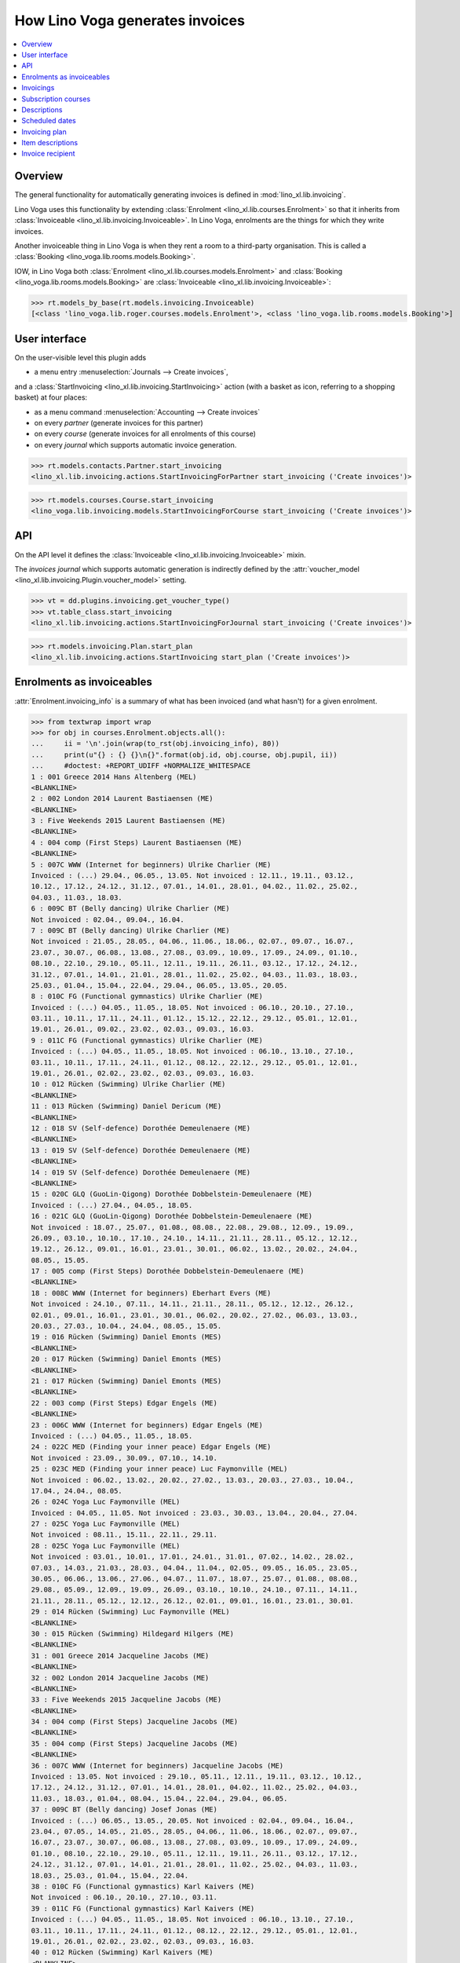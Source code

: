 .. doctest docs/specs/voga/invoicing.rst
.. _voga.specs.invoicing:

================================
How Lino Voga generates invoices
================================

..  doctest init:

    >>> from lino import startup
    >>> startup('lino_book.projects.roger.settings.doctests')
    >>> from lino.api.doctest import *


.. contents:: 
   :local:
   :depth: 2

Overview
========

The general functionality for automatically generating invoices is
defined in :mod:`lino_xl.lib.invoicing`.

Lino Voga uses this functionality by extending :class:`Enrolment
<lino_xl.lib.courses.Enrolment>` so that it inherits from
:class:`Invoiceable <lino_xl.lib.invoicing.Invoiceable>`. In Lino
Voga, enrolments are the things for which they write invoices.

Another invoiceable thing in Lino Voga is when they rent a room to a
third-party organisation.  This is called a :class:`Booking
<lino_voga.lib.rooms.models.Booking>`.

IOW, in Lino Voga both :class:`Enrolment
<lino_xl.lib.courses.models.Enrolment>` and :class:`Booking
<lino_voga.lib.rooms.models.Booking>` are :class:`Invoiceable
<lino_xl.lib.invoicing.Invoiceable>`:

>>> rt.models_by_base(rt.models.invoicing.Invoiceable)
[<class 'lino_voga.lib.roger.courses.models.Enrolment'>, <class 'lino_voga.lib.rooms.models.Booking'>]


User interface
==============

On the user-visible level this plugin adds

- a menu entry :menuselection:`Journals --> Create invoices`,

and a :class:`StartInvoicing <lino_xl.lib.invoicing.StartInvoicing>`
action (with a basket as icon, referring to a shopping basket) at four
places:

- as a menu command :menuselection:`Accounting --> Create invoices`
- on every *partner* (generate invoices for this partner)
- on every *course* (generate invoices for all enrolments of this
  course)
- on every *journal* which supports automatic invoice generation. 

>>> rt.models.contacts.Partner.start_invoicing
<lino_xl.lib.invoicing.actions.StartInvoicingForPartner start_invoicing ('Create invoices')>

>>> rt.models.courses.Course.start_invoicing
<lino_voga.lib.invoicing.models.StartInvoicingForCourse start_invoicing ('Create invoices')>

API
===

On the API level it defines the :class:`Invoiceable
<lino_xl.lib.invoicing.Invoiceable>` mixin.

The *invoices journal* which supports automatic generation is
indirectly defined by the :attr:`voucher_model
<lino_xl.lib.invoicing.Plugin.voucher_model>` setting.

>>> vt = dd.plugins.invoicing.get_voucher_type()
>>> vt.table_class.start_invoicing
<lino_xl.lib.invoicing.actions.StartInvoicingForJournal start_invoicing ('Create invoices')>

>>> rt.models.invoicing.Plan.start_plan
<lino_xl.lib.invoicing.actions.StartInvoicing start_plan ('Create invoices')>


Enrolments as invoiceables
==========================

:attr:`Enrolment.invoicing_info` is a summary of what has been
invoiced (and what hasn't) for a given enrolment.

>>> from textwrap import wrap
>>> for obj in courses.Enrolment.objects.all():
...     ii = '\n'.join(wrap(to_rst(obj.invoicing_info), 80))
...     print(u"{} : {} {}\n{}".format(obj.id, obj.course, obj.pupil, ii))
...     #doctest: +REPORT_UDIFF +NORMALIZE_WHITESPACE
1 : 001 Greece 2014 Hans Altenberg (MEL)
<BLANKLINE>
2 : 002 London 2014 Laurent Bastiaensen (ME)
<BLANKLINE>
3 : Five Weekends 2015 Laurent Bastiaensen (ME)
<BLANKLINE>
4 : 004 comp (First Steps) Laurent Bastiaensen (ME)
<BLANKLINE>
5 : 007C WWW (Internet for beginners) Ulrike Charlier (ME)
Invoiced : (...) 29.04., 06.05., 13.05. Not invoiced : 12.11., 19.11., 03.12.,
10.12., 17.12., 24.12., 31.12., 07.01., 14.01., 28.01., 04.02., 11.02., 25.02.,
04.03., 11.03., 18.03.
6 : 009C BT (Belly dancing) Ulrike Charlier (ME)
Not invoiced : 02.04., 09.04., 16.04.
7 : 009C BT (Belly dancing) Ulrike Charlier (ME)
Not invoiced : 21.05., 28.05., 04.06., 11.06., 18.06., 02.07., 09.07., 16.07.,
23.07., 30.07., 06.08., 13.08., 27.08., 03.09., 10.09., 17.09., 24.09., 01.10.,
08.10., 22.10., 29.10., 05.11., 12.11., 19.11., 26.11., 03.12., 17.12., 24.12.,
31.12., 07.01., 14.01., 21.01., 28.01., 11.02., 25.02., 04.03., 11.03., 18.03.,
25.03., 01.04., 15.04., 22.04., 29.04., 06.05., 13.05., 20.05.
8 : 010C FG (Functional gymnastics) Ulrike Charlier (ME)
Invoiced : (...) 04.05., 11.05., 18.05. Not invoiced : 06.10., 20.10., 27.10.,
03.11., 10.11., 17.11., 24.11., 01.12., 15.12., 22.12., 29.12., 05.01., 12.01.,
19.01., 26.01., 09.02., 23.02., 02.03., 09.03., 16.03.
9 : 011C FG (Functional gymnastics) Ulrike Charlier (ME)
Invoiced : (...) 04.05., 11.05., 18.05. Not invoiced : 06.10., 13.10., 27.10.,
03.11., 10.11., 17.11., 24.11., 01.12., 08.12., 22.12., 29.12., 05.01., 12.01.,
19.01., 26.01., 02.02., 23.02., 02.03., 09.03., 16.03.
10 : 012 Rücken (Swimming) Ulrike Charlier (ME)
<BLANKLINE>
11 : 013 Rücken (Swimming) Daniel Dericum (ME)
<BLANKLINE>
12 : 018 SV (Self-defence) Dorothée Demeulenaere (ME)
<BLANKLINE>
13 : 019 SV (Self-defence) Dorothée Demeulenaere (ME)
<BLANKLINE>
14 : 019 SV (Self-defence) Dorothée Demeulenaere (ME)
<BLANKLINE>
15 : 020C GLQ (GuoLin-Qigong) Dorothée Dobbelstein-Demeulenaere (ME)
Invoiced : (...) 27.04., 04.05., 18.05.
16 : 021C GLQ (GuoLin-Qigong) Dorothée Dobbelstein-Demeulenaere (ME)
Not invoiced : 18.07., 25.07., 01.08., 08.08., 22.08., 29.08., 12.09., 19.09.,
26.09., 03.10., 10.10., 17.10., 24.10., 14.11., 21.11., 28.11., 05.12., 12.12.,
19.12., 26.12., 09.01., 16.01., 23.01., 30.01., 06.02., 13.02., 20.02., 24.04.,
08.05., 15.05.
17 : 005 comp (First Steps) Dorothée Dobbelstein-Demeulenaere (ME)
<BLANKLINE>
18 : 008C WWW (Internet for beginners) Eberhart Evers (ME)
Not invoiced : 24.10., 07.11., 14.11., 21.11., 28.11., 05.12., 12.12., 26.12.,
02.01., 09.01., 16.01., 23.01., 30.01., 06.02., 20.02., 27.02., 06.03., 13.03.,
20.03., 27.03., 10.04., 24.04., 08.05., 15.05.
19 : 016 Rücken (Swimming) Daniel Emonts (MES)
<BLANKLINE>
20 : 017 Rücken (Swimming) Daniel Emonts (MES)
<BLANKLINE>
21 : 017 Rücken (Swimming) Daniel Emonts (MES)
<BLANKLINE>
22 : 003 comp (First Steps) Edgar Engels (ME)
<BLANKLINE>
23 : 006C WWW (Internet for beginners) Edgar Engels (ME)
Invoiced : (...) 04.05., 11.05., 18.05.
24 : 022C MED (Finding your inner peace) Edgar Engels (ME)
Not invoiced : 23.09., 30.09., 07.10., 14.10.
25 : 023C MED (Finding your inner peace) Luc Faymonville (MEL)
Not invoiced : 06.02., 13.02., 20.02., 27.02., 13.03., 20.03., 27.03., 10.04.,
17.04., 24.04., 08.05.
26 : 024C Yoga Luc Faymonville (MEL)
Invoiced : 04.05., 11.05. Not invoiced : 23.03., 30.03., 13.04., 20.04., 27.04.
27 : 025C Yoga Luc Faymonville (MEL)
Not invoiced : 08.11., 15.11., 22.11., 29.11.
28 : 025C Yoga Luc Faymonville (MEL)
Not invoiced : 03.01., 10.01., 17.01., 24.01., 31.01., 07.02., 14.02., 28.02.,
07.03., 14.03., 21.03., 28.03., 04.04., 11.04., 02.05., 09.05., 16.05., 23.05.,
30.05., 06.06., 13.06., 27.06., 04.07., 11.07., 18.07., 25.07., 01.08., 08.08.,
29.08., 05.09., 12.09., 19.09., 26.09., 03.10., 10.10., 24.10., 07.11., 14.11.,
21.11., 28.11., 05.12., 12.12., 26.12., 02.01., 09.01., 16.01., 23.01., 30.01.
29 : 014 Rücken (Swimming) Luc Faymonville (MEL)
<BLANKLINE>
30 : 015 Rücken (Swimming) Hildegard Hilgers (ME)
<BLANKLINE>
31 : 001 Greece 2014 Jacqueline Jacobs (ME)
<BLANKLINE>
32 : 002 London 2014 Jacqueline Jacobs (ME)
<BLANKLINE>
33 : Five Weekends 2015 Jacqueline Jacobs (ME)
<BLANKLINE>
34 : 004 comp (First Steps) Jacqueline Jacobs (ME)
<BLANKLINE>
35 : 004 comp (First Steps) Jacqueline Jacobs (ME)
<BLANKLINE>
36 : 007C WWW (Internet for beginners) Jacqueline Jacobs (ME)
Invoiced : 13.05. Not invoiced : 29.10., 05.11., 12.11., 19.11., 03.12., 10.12.,
17.12., 24.12., 31.12., 07.01., 14.01., 28.01., 04.02., 11.02., 25.02., 04.03.,
11.03., 18.03., 01.04., 08.04., 15.04., 22.04., 29.04., 06.05.
37 : 009C BT (Belly dancing) Josef Jonas (ME)
Invoiced : (...) 06.05., 13.05., 20.05. Not invoiced : 02.04., 09.04., 16.04.,
23.04., 07.05., 14.05., 21.05., 28.05., 04.06., 11.06., 18.06., 02.07., 09.07.,
16.07., 23.07., 30.07., 06.08., 13.08., 27.08., 03.09., 10.09., 17.09., 24.09.,
01.10., 08.10., 22.10., 29.10., 05.11., 12.11., 19.11., 26.11., 03.12., 17.12.,
24.12., 31.12., 07.01., 14.01., 21.01., 28.01., 11.02., 25.02., 04.03., 11.03.,
18.03., 25.03., 01.04., 15.04., 22.04.
38 : 010C FG (Functional gymnastics) Karl Kaivers (ME)
Not invoiced : 06.10., 20.10., 27.10., 03.11.
39 : 011C FG (Functional gymnastics) Karl Kaivers (ME)
Invoiced : (...) 04.05., 11.05., 18.05. Not invoiced : 06.10., 13.10., 27.10.,
03.11., 10.11., 17.11., 24.11., 01.12., 08.12., 22.12., 29.12., 05.01., 12.01.,
19.01., 26.01., 02.02., 23.02., 02.03., 09.03., 16.03.
40 : 012 Rücken (Swimming) Karl Kaivers (ME)
<BLANKLINE>
41 : 013 Rücken (Swimming) Laura Laschet (ME)
<BLANKLINE>
42 : 013 Rücken (Swimming) Laura Laschet (ME)
<BLANKLINE>
43 : 018 SV (Self-defence) Laura Laschet (ME)
<BLANKLINE>
44 : 019 SV (Self-defence) Laura Laschet (ME)
<BLANKLINE>
45 : 020C GLQ (GuoLin-Qigong) Laura Laschet (ME)
Invoiced : (...) 04.08., 11.08., 18.08.
46 : 021C GLQ (GuoLin-Qigong) Laura Laschet (ME)
Invoiced : (...) 24.04., 08.05., 15.05.
47 : 005 comp (First Steps) Josefine Leffin (MEL)
<BLANKLINE>
48 : 008C WWW (Internet for beginners) Marie-Louise Meier (ME)
Not invoiced : 24.10., 07.11., 14.11.
49 : 008C WWW (Internet for beginners) Marie-Louise Meier (ME)
Invoiced : 08.05., 15.05. Not invoiced : 12.12., 26.12., 02.01., 09.01., 16.01.,
23.01., 30.01., 06.02., 20.02., 27.02., 06.03., 13.03., 20.03., 27.03., 10.04.,
24.04.
50 : 016 Rücken (Swimming) Marie-Louise Meier (ME)
<BLANKLINE>
51 : 017 Rücken (Swimming) Marie-Louise Meier (ME)
<BLANKLINE>
52 : 003 comp (First Steps) Marie-Louise Meier (ME)
<BLANKLINE>
53 : 006C WWW (Internet for beginners) Marie-Louise Meier (ME)
Invoiced : (...) 04.05., 11.05., 18.05. Not invoiced : 03.11., 10.11., 17.11.,
24.11., 01.12., 08.12., 15.12., 29.12., 05.01., 12.01., 19.01., 26.01., 02.02.,
09.02., 02.03., 09.03.
54 : 022C MED (Finding your inner peace) Erna Emonts-Gast (MS)
Not invoiced : 07.10., 14.10., 28.10., 04.11., 18.11., 25.11., 02.12., 09.12.,
16.12., 30.12., 06.01., 13.01., 20.01., 27.01., 03.02., 10.02., 24.02., 10.03.,
17.03., 24.03., 31.03., 07.04., 14.04., 05.05., 12.05., 19.05., 26.05., 02.06.,
16.06., 23.06., 07.07., 14.07., 28.07., 04.08., 11.08., 18.08., 25.08., 08.09.,
15.09., 22.09., 29.09., 06.10., 13.10., 20.10., 03.11., 10.11., 17.11., 24.11.,
01.12., 08.12., 15.12., 29.12., 05.01., 12.01., 19.01., 26.01., 02.02., 09.02.,
02.03., 09.03., 16.03.
55 : 023C MED (Finding your inner peace) Erna Emonts-Gast (MS)
Not invoiced : 06.02., 13.02., 20.02.
56 : 023C MED (Finding your inner peace) Erna Emonts-Gast (MS)
Not invoiced : 27.03., 10.04., 17.04., 24.04., 08.05.
57 : 024C Yoga Alfons Radermacher (ME)
Invoiced : 04.05., 11.05. Not invoiced : 23.03., 30.03., 13.04., 20.04., 27.04.
58 : 025C Yoga Alfons Radermacher (ME)
Invoiced : (...) 16.01., 23.01., 30.01.
59 : 014 Rücken (Swimming) Alfons Radermacher (ME)
<BLANKLINE>
60 : 015 Rücken (Swimming) Christian Radermacher (MEL)
<BLANKLINE>
61 : 001 Greece 2014 Christian Radermacher (MEL)
<BLANKLINE>
62 : 002 London 2014 Christian Radermacher (MEL)
<BLANKLINE>
63 : 002 London 2014 Christian Radermacher (MEL)
<BLANKLINE>
64 : Five Weekends 2015 Christian Radermacher (MEL)
<BLANKLINE>
65 : 004 comp (First Steps) Christian Radermacher (MEL)
<BLANKLINE>
66 : 007C WWW (Internet for beginners) Edgard Radermacher (ME)
Not invoiced : 29.10., 05.11., 12.11., 19.11.
67 : 009C BT (Belly dancing) Guido Radermacher (ME)
Invoiced : (...) 06.05., 13.05., 20.05. Not invoiced : 02.04., 09.04., 16.04.,
23.04., 07.05., 14.05., 21.05., 28.05., 04.06., 11.06., 18.06., 02.07., 09.07.,
16.07., 23.07., 30.07., 06.08., 13.08., 27.08., 03.09., 10.09., 17.09., 24.09.,
01.10., 08.10., 22.10., 29.10., 05.11., 12.11., 19.11., 26.11., 03.12., 17.12.,
24.12., 31.12., 07.01., 14.01., 21.01., 28.01., 11.02., 25.02., 04.03., 11.03.,
18.03., 25.03., 01.04., 15.04., 22.04.
68 : 010C FG (Functional gymnastics) Guido Radermacher (ME)
Invoiced : (...) 04.05., 11.05., 18.05. Not invoiced : 20.10., 27.10., 03.11.,
10.11., 17.11., 24.11., 01.12., 15.12., 22.12., 29.12., 05.01., 12.01., 19.01.,
26.01., 09.02., 23.02., 02.03., 09.03., 16.03., 23.03.
69 : 011C FG (Functional gymnastics) Guido Radermacher (ME)
Invoiced : 06.10., 13.10.
70 : 011C FG (Functional gymnastics) Guido Radermacher (ME)
Invoiced : (...) 04.05., 11.05., 18.05.
71 : 012 Rücken (Swimming) Hedi Radermacher (ME)
<BLANKLINE>
72 : 013 Rücken (Swimming) Hedi Radermacher (ME)
<BLANKLINE>
73 : 018 SV (Self-defence) Hedi Radermacher (ME)
<BLANKLINE>
74 : 019 SV (Self-defence) Hedi Radermacher (ME)
<BLANKLINE>
75 : 020C GLQ (GuoLin-Qigong) Hedi Radermacher (ME)
Invoiced : (...) 27.04., 04.05., 18.05.
76 : 021C GLQ (GuoLin-Qigong) Jean Radermacher (ME)
Not invoiced : 18.07., 25.07., 01.08.
77 : 021C GLQ (GuoLin-Qigong) Jean Radermacher (ME)
Not invoiced : 12.09., 19.09., 26.09., 03.10., 10.10., 17.10., 24.10., 14.11.,
21.11., 28.11., 05.12., 12.12., 19.12., 26.12., 09.01., 16.01., 23.01., 30.01.,
06.02., 13.02., 20.02., 24.04., 08.05., 15.05.
78 : 005 comp (First Steps) Didier di Rupo (MS)
<BLANKLINE>
79 : 008C WWW (Internet for beginners) Didier di Rupo (MS)
Not invoiced : 24.10., 07.11., 14.11., 21.11., 28.11., 05.12., 12.12., 26.12.,
02.01., 09.01., 16.01., 23.01., 30.01., 06.02., 20.02., 27.02., 06.03., 13.03.,
20.03., 27.03., 10.04., 24.04., 08.05., 15.05.
80 : 016 Rücken (Swimming) Erna Ärgerlich (ME)
<BLANKLINE>
81 : 017 Rücken (Swimming) Jean Dupont (ME)
<BLANKLINE>
82 : 003 comp (First Steps) Jean Dupont (ME)
<BLANKLINE>
83 : 006C WWW (Internet for beginners) Jean Dupont (ME)
Not invoiced : 03.11., 10.11.
84 : 006C WWW (Internet for beginners) Jean Dupont (ME)
Invoiced : (...) 04.05., 11.05., 18.05. Not invoiced : 15.12., 29.12., 05.01.,
12.01., 19.01., 26.01., 02.02., 09.02., 02.03., 09.03.
85 : 022C MED (Finding your inner peace) Mark Martelaer (MS)
Not invoiced : 23.09., 30.09., 07.10., 14.10., 28.10., 04.11., 18.11., 25.11.,
02.12., 09.12., 16.12., 30.12., 06.01., 13.01., 20.01., 27.01., 03.02., 10.02.,
24.02., 10.03., 17.03., 24.03., 31.03., 07.04., 14.04., 05.05., 12.05., 19.05.,
26.05., 02.06., 16.06., 23.06., 07.07., 14.07., 28.07., 04.08., 11.08., 18.08.,
25.08., 08.09., 15.09., 22.09., 29.09., 06.10., 13.10., 20.10., 03.11., 10.11.,
17.11., 24.11., 01.12., 08.12., 15.12., 29.12., 05.01., 12.01., 19.01., 26.01.,
02.02., 09.02., 02.03., 09.03., 16.03.
86 : 023C MED (Finding your inner peace) Mark Martelaer (MS)
Not invoiced : 06.02., 13.02., 20.02., 27.02., 13.03., 20.03., 27.03., 10.04.,
17.04., 24.04., 08.05.
87 : 024C Yoga Mark Martelaer (MS)
<BLANKLINE>
88 : 025C Yoga Mark Martelaer (MS)
Not invoiced : 08.11., 15.11., 22.11., 29.11., 06.12., 13.12., 20.12., 03.01.,
10.01., 17.01., 24.01., 31.01., 07.02., 14.02., 28.02., 07.03., 14.03., 21.03.,
28.03., 04.04., 11.04., 02.05., 09.05., 16.05., 23.05., 30.05., 06.06., 13.06.,
27.06., 04.07., 11.07., 18.07., 25.07., 01.08., 08.08., 29.08., 05.09., 12.09.,
19.09., 26.09., 03.10., 10.10., 24.10., 07.11., 14.11., 21.11., 28.11., 05.12.,
12.12., 26.12., 02.01., 09.01., 16.01., 23.01., 30.01.
89 : 014 Rücken (Swimming) Lisa Lahm (MS)
<BLANKLINE>
90 : 015 Rücken (Swimming) Lisa Lahm (MS)
<BLANKLINE>
91 : 015 Rücken (Swimming) Lisa Lahm (MS)
<BLANKLINE>
92 : 001 Greece 2014 Bernd Brecht (ME)
<BLANKLINE>
93 : 002 London 2014 Bernd Brecht (ME)
<BLANKLINE>
94 : Five Weekends 2015 Bernd Brecht (ME)
<BLANKLINE>
95 : 004 comp (First Steps) Jérôme Jeanémart (ME)
<BLANKLINE>

Here is a list of all enrolments:

>>> rt.show(rt.models.courses.Enrolments)
...     #doctest: +REPORT_UDIFF +ELLIPSIS
================= ===================================== ========= ======================================== =============== =================
 Date of request   Activity                              State     Participant                              Workflow        Author
----------------- ------------------------------------- --------- ---------------------------------------- --------------- -----------------
 30/08/2013        022C MED (Finding your inner peace)   Started   Mark Martelaer (MS)                      **Confirmed**   Tom Thess
 14/09/2013        022C MED (Finding your inner peace)   Started   Edgar Engels (ME)                        **Confirmed**   Monique Mommer
 04/10/2013        022C MED (Finding your inner peace)   Started   Erna Emonts-Gast (MS)                    **Confirmed**   Rolf Rompen
 19/10/2013        024C Yoga                             Started   Alfons Radermacher (ME)                  **Confirmed**   Tom Thess
 03/11/2013        025C Yoga                             Started   Alfons Radermacher (ME)                  **Requested**   Marianne Martin
 03/11/2013        024C Yoga                             Started   Mark Martelaer (MS)                      **Confirmed**   Monique Mommer
 08/11/2013        025C Yoga                             Started   Luc Faymonville (MEL)                    **Confirmed**   Robin Rood
 08/11/2013        025C Yoga                             Started   Luc Faymonville (MEL)                    **Confirmed**   Robin Rood
 08/11/2013        025C Yoga                             Started   Mark Martelaer (MS)                      **Confirmed**   Romain Raffault
 23/11/2013        024C Yoga                             Started   Luc Faymonville (MEL)                    **Confirmed**   Rolf Rompen
 26/02/2014        003 comp (First Steps)                Started   Edgar Engels (ME)                        **Confirmed**   Tom Thess
 26/02/2014        005 comp (First Steps)                Started   Didier di Rupo (MS)                      **Confirmed**   Tom Thess
 ...
 11/07/2015        017 Rücken (Swimming)                 Started   Daniel Emonts (MES)                      **Confirmed**   Robin Rood
 11/07/2015        017 Rücken (Swimming)                 Started   Daniel Emonts (MES)                      **Confirmed**   Robin Rood
 11/07/2015        013 Rücken (Swimming)                 Started   Laura Laschet (ME)                       **Confirmed**   Robin Rood
 11/07/2015        013 Rücken (Swimming)                 Started   Laura Laschet (ME)                       **Confirmed**   Robin Rood
 11/07/2015        017 Rücken (Swimming)                 Started   Jean Dupont (ME)                         **Requested**   Romain Raffault
 26/07/2015        016 Rücken (Swimming)                 Started   Daniel Emonts (MES)                      **Confirmed**   Rolf Rompen
 26/07/2015        012 Rücken (Swimming)                 Started   Karl Kaivers (ME)                        **Confirmed**   Rolf Rompen
 26/07/2015        014 Rücken (Swimming)                 Started   Lisa Lahm (MS)                           **Confirmed**   Rolf Rompen
================= ===================================== ========= ======================================== =============== =================
<BLANKLINE>



Invoicings
==========

The detail window of an enrolment shows all invoicings of that
enrolment:

>>> obj = courses.Enrolment.objects.get(pk=67)
>>> rt.show('invoicing.InvoicingsByInvoiceable', obj)
... #doctest: +REPORT_UDIFF
==================== ================================================== ========== ============== ============ ==================
 Product invoice      Heading                                            Quantity   Voucher date   State        Number of events
-------------------- -------------------------------------------------- ---------- -------------- ------------ ------------------
 SLS 20/2014          [1] Enrolment to 009C BT (Belly dancing)           1          01/04/2014     Registered   12
 SLS 27/2014          [2] Renewal Enrolment to 009C BT (Belly dancing)   1          01/07/2014     Registered   12
 SLS 42/2014          [3] Renewal Enrolment to 009C BT (Belly dancing)   1          01/10/2014     Registered   12
 SLS 3/2015           [4] Renewal Enrolment to 009C BT (Belly dancing)   1          01/01/2015     Registered   12
 **Total (4 rows)**                                                      **4**                                  **48**
==================== ================================================== ========== ============== ============ ==================
<BLANKLINE>


Subscription courses
====================

Subscription courses are courses for which the customer pays *a given
number of events*, not simply all events of that course. This means
that the presences for these courses must have been entered.

A subscription course does not end and start at a given date, the
course itself is continously being given. Participants can start on
any time of the year. They usually pay for 12 sessions in advance (the
first invoice for that enrolment), and Lino must write a new invoice
every 12 weeks.


Descriptions
============

The items of automatically generated invoices have a
:attr:`description` field whose context is defined by the
:xfile:`courses/Enrolment/item_description.html` template and can be
complex and application specific.

See the :xfile:`config/courses/Enrolment/item_description.html` file 
in :mod:`lino_voga.lib.voga`.


Scheduled dates
===============

For enrolments in non-continuous courses (i.e. with a fee whose
:attr:`number_of_events` is empty), the description on the invoice
includes a list of "Scheduled dates". This is basically an enumeration
of the planned events of that course.

It can happen that a participant joins a started course afterwards and
pays less, in function of the events he didn't attend. The amount to
be invoiced in such cases is subject to individual discussion, and the
user simply enters that amount in the enrolment.

The following code snippets tests whether above is true.

There are 12 enrolments matching this condition:

>>> Enrolment = rt.models.courses.Enrolment
>>> EnrolmentStates = rt.models.courses.EnrolmentStates
>>> qs = Enrolment.objects.filter(start_date__isnull=False)
>>> qs = qs.filter(state=EnrolmentStates.confirmed)
>>> qs = qs.filter(fee__number_of_events__isnull=True)
>>> qs = qs.order_by('request_date')
>>> qs.count()
12

We want only those for which an invoice has been generated. Above
number shrinks to 3:

>>> from django.db.models import Count
>>> qs = qs.annotate(invoicings_count=Count('invoicings'))
>>> qs = qs.filter(invoicings_count__gt=0)
>>> qs.count()
3

Let's select the corresponding invoice items:

>>> InvoiceItem = dd.plugins.invoicing.item_model
>>> qs2 = InvoiceItem.objects.filter(
...     invoiceable_id__in=qs.values_list('id', flat=True))
>>> qs2.count()
3

Now we define a utility function which prints out what we want to see
for each of these items:

>>> def fmt(obj):
...     enr = obj.invoiceable
...     # avoid initdb_demo after change in item_description.html:
...     enr.setup_invoice_item(obj) 
...     print(u"--- Invoice #{0} for enrolment #{1} ({2}):".format(
...         obj.voucher.number, enr.id, enr))
...     print("Title: {0}".format(obj.title))
...     print("Start date: " + dd.fds(obj.invoiceable.start_date))
...     if enr.start_date:
...       missed_events = enr.course.events_by_course.filter(
...         start_date__lte=enr.start_date)
...       # if missed_events.count() == 0: return
...       missed_events = ', '.join([dd.fds(o.start_date) for o in missed_events])
...       print("Missed events: {0}".format(missed_events))
...     print("Description:")
...     print(noblanklines(obj.description))


And run it:

>>> for o in qs2: fmt(o)  #doctest: +REPORT_UDIFF
--- Invoice #21 for enrolment #82 (003 comp (First Steps) / Jean Dupont (ME)):
Title: Enrolment to 003 comp (First Steps)
Start date: 02/04/2014
Missed events: 24/03/2014, 31/03/2014
Description:
Time: Every Monday 13:30-15:00.
Tariff: 20€.
Scheduled dates:
07/04/2014, 14/04/2014, 28/04/2014, 05/05/2014, 12/05/2014, 19/05/2014, 
--- Invoice #22 for enrolment #47 (005 comp (First Steps) / Josefine Leffin (MEL)):
Title: Enrolment to 005 comp (First Steps)
Start date: 02/04/2014
Missed events: 21/03/2014, 28/03/2014
Description:
Time: Every Friday 13:30-15:00.
Tariff: 20€.
Scheduled dates:
04/04/2014, 11/04/2014, 25/04/2014, 02/05/2014, 09/05/2014, 16/05/2014, 
--- Invoice #38 for enrolment #61 (001 Greece 2014 / Christian Radermacher (MEL)):
Title: Enrolment to 001 Greece 2014
Start date: 29/08/2014
Missed events: 14/08/2014
Description:
Date: 14/08/2014-20/08/2014.
Tariff: Journeys.

Let's have a closer look at the first of above invoicings.

>>> enr = rt.models.courses.Enrolment.objects.get(pk=82)

These are the scheduled events for the course:

>>> qs = enr.course.events_by_course.order_by('start_date')
>>> print(', '.join([dd.fds(e.start_date) for e in qs]))
24/03/2014, 31/03/2014, 07/04/2014, 14/04/2014, 28/04/2014, 05/05/2014, 12/05/2014, 19/05/2014

But our enrolment starts later:

>>> print(dd.fds(enr.start_date))
02/04/2014
>>> enr.end_date

So it missed the first three events and covers only the following
events:

>>> qs = rt.models.system.PeriodEvents.started.add_filter(qs, enr)
>>> print(', '.join([dd.fds(e.start_date) for e in qs]))
07/04/2014, 14/04/2014, 28/04/2014, 05/05/2014, 12/05/2014, 19/05/2014


Invoicing plan
==============

The demo database contains exactly one plan, which still holds
information about the last invoicing run.

>>> obj = rt.models.invoicing.Plan.objects.all()[0]
>>> rt.show('invoicing.ItemsByPlan', obj)  #doctest: +REPORT_UDIFF
+--------------------+-------------------+------------------------------------------------------------------------+------------+-------------+----------+
| Selected           | Partner           | Preview                                                                | Amount     | Invoice     | Workflow |
+====================+===================+========================================================================+============+=============+==========+
| Yes                | Emonts-Gast Erna  | [6] Renewal Enrolment to 022C MED (Finding your inner peace) (64.00 €) | 64,00      | SLS 18/2015 |          |
+--------------------+-------------------+------------------------------------------------------------------------+------------+-------------+----------+
| Yes                | Jacobs Jacqueline | [3] Renewal Enrolment to 007C WWW (Internet for beginners) (48.00 €)   | 48,00      | SLS 19/2015 |          |
+--------------------+-------------------+------------------------------------------------------------------------+------------+-------------+----------+
| Yes                | Radermacher Guido | [4] Renewal Enrolment to 010C FG (Functional gymnastics) (50.00 €)     | 50,00      | SLS 20/2015 |          |
+--------------------+-------------------+------------------------------------------------------------------------+------------+-------------+----------+
| Yes                | di Rupo Didier    | [3] Renewal Enrolment to 008C WWW (Internet for beginners) (48.00 €)   | 48,00      | SLS 21/2015 |          |
+--------------------+-------------------+------------------------------------------------------------------------+------------+-------------+----------+
| Yes                | Evers Eberhart    | [3] Renewal Enrolment to 008C WWW (Internet for beginners) (48.00 €)   | 48,00      | SLS 22/2015 |          |
+--------------------+-------------------+------------------------------------------------------------------------+------------+-------------+----------+
| Yes                | Laschet Laura     | Enrolment to 018 SV (Self-defence) (20.00 €)<br>                       | 40,00      | SLS 23/2015 |          |
|                    |                   | Enrolment to 019 SV (Self-defence) (20.00 €)                           |            |             |          |
+--------------------+-------------------+------------------------------------------------------------------------+------------+-------------+----------+
| Yes                | Radermacher Hedi  | Enrolment to 018 SV (Self-defence) (20.00 €)                           | 20,00      | SLS 24/2015 |          |
+--------------------+-------------------+------------------------------------------------------------------------+------------+-------------+----------+
| **Total (7 rows)** |                   |                                                                        | **318,00** |             |          |
+--------------------+-------------------+------------------------------------------------------------------------+------------+-------------+----------+
<BLANKLINE>



Item descriptions
=================

The template :xfile:`courses/Enrolment/item_description.html` defines
the text to use as the description of an invoice item
when generating invoices.

Here is an overview of the different cases of item descriptions.

>>> qs = InvoiceItem.objects.filter(invoiceable_id__isnull=False)
>>> qs.count()
114
>>> cases = set()
>>> for i in qs:
...     e = i.invoiceable
...     k = (e.places == 1, e.start_date is None, 
...         e.course.start_time is None,
...         e.start_date is None,
...         e.option_id is None,
...         e.fee.number_of_events is None,
...         e.course.every_unit)
...     if k in cases: continue
...     print("=== {} ===".format(k))
...     fmt(i)
...     cases.add(k)
...  #doctest: +REPORT_UDIFF
=== (True, True, False, True, True, False, <Recurrencies.weekly:W>) ===
--- Invoice #1 for enrolment #85 (022C MED (Finding your inner peace) / Mark Martelaer (MS)):
Title: [1] Enrolment to 022C MED (Finding your inner peace)
Start date: 
Description:
Participant: Mark Martelaer (MS).
Time: Every Monday 18:00-19:30.
Tariff: 64€/12 hours.
=== (True, False, False, False, True, False, <Recurrencies.weekly:W>) ===
--- Invoice #2 for enrolment #28 (025C Yoga / Luc Faymonville (MEL)):
Title: [1] Enrolment to 025C Yoga
Start date: 27/12/2013
Missed events: 08/11/2013, 15/11/2013, 22/11/2013, 29/11/2013, 06/12/2013, 13/12/2013, 20/12/2013, 27/12/2013
Description:
Participant: Luc Faymonville (MEL).
Time: Every Friday 19:00-20:30.
Tariff: 50€/5 hours.
Your start date: 27/12/2013.
=== (True, True, False, True, True, True, <Recurrencies.weekly:W>) ===
--- Invoice #8 for enrolment #22 (003 comp (First Steps) / Edgar Engels (ME)):
Title: Enrolment to 003 comp (First Steps)
Start date: 
Description:
Time: Every Monday 13:30-15:00.
Tariff: 20€.
Scheduled dates:
24/03/2014, 31/03/2014, 07/04/2014, 14/04/2014, 28/04/2014, 05/05/2014, 12/05/2014, 19/05/2014, 
=== (True, False, False, False, True, True, <Recurrencies.weekly:W>) ===
--- Invoice #21 for enrolment #82 (003 comp (First Steps) / Jean Dupont (ME)):
Title: Enrolment to 003 comp (First Steps)
Start date: 02/04/2014
Missed events: 24/03/2014, 31/03/2014
Description:
Time: Every Monday 13:30-15:00.
Tariff: 20€.
Scheduled dates:
07/04/2014, 14/04/2014, 28/04/2014, 05/05/2014, 12/05/2014, 19/05/2014, 
=== (True, True, True, True, True, True, <Recurrencies.once:O>) ===
--- Invoice #34 for enrolment #1 (001 Greece 2014 / Hans Altenberg (MEL)):
Title: Enrolment to 001 Greece 2014
Start date: 
Description:
Date: 14/08/2014-20/08/2014.
Tariff: Journeys.
=== (False, True, True, True, True, True, <Recurrencies.once:O>) ===
--- Invoice #37 for enrolment #31 (001 Greece 2014 / Jacqueline Jacobs (ME)):
Title: Enrolment to 001 Greece 2014
Start date: 
Description:
Places used: 2.
Date: 14/08/2014-20/08/2014.
Tariff: Journeys.
=== (True, False, True, False, True, True, <Recurrencies.once:O>) ===
--- Invoice #38 for enrolment #61 (001 Greece 2014 / Christian Radermacher (MEL)):
Title: Enrolment to 001 Greece 2014
Start date: 29/08/2014
Missed events: 14/08/2014
Description:
Date: 14/08/2014-20/08/2014.
Tariff: Journeys.


Invoice recipient
=================

>>> show_fields(rt.models.contacts.Partners, 'salesrule__invoice_recipient', True)
============================== =================== ===========================================================================
 Internal name                  Verbose name        Help text
------------------------------ ------------------- ---------------------------------------------------------------------------
 salesrule__invoice_recipient   Invoicing address   Redirect to another partner all invoices which should go to this partner.
============================== =================== ===========================================================================

List of pupils who have an invoice_recipient:

>>> for p in rt.models.contacts.Partner.objects.filter(salesrule__invoice_recipient__isnull=False):
...     print("{} --> {}".format(p, p.salesrule.invoice_recipient))
Faymonville Luc --> Engels Edgar
Radermacher Alfons --> Emonts-Gast Erna
Martelaer Mark --> Dupont Jean

We take one of the recipients and verify that
PartnersByInvoiceRecipient shows as expected:

>>> recipient = rt.models.courses.Pupil.objects.get(last_name="Engels")
>>> rt.show(rt.models.invoicing.PartnersByInvoiceRecipient, recipient)
================= ===== ===========================
 Partner           ID    Address
----------------- ----- ---------------------------
 Faymonville Luc   130   Brabantstraße, 4700 Eupen
================= ===== ===========================
<BLANKLINE>

Here are the enrolments of the pupil:

>>> pupil = rt.models.courses.Pupil.objects.get(last_name="Faymonville")
>>> pupil
Pupil #130 ('Luc Faymonville (MEL)')
>>> rt.show('courses.EnrolmentsByPupil', pupil, column_names="id request_date course amount workflow_buttons")
==== ================= ===================================== ============ ===============
 ID   Date of request   Activity                              Amount       Workflow
---- ----------------- ------------------------------------- ------------ ---------------
 27   08/11/2013        025C Yoga                             50,00        **Confirmed**
 28   08/11/2013        025C Yoga                             50,00        **Confirmed**
 26   23/11/2013        024C Yoga                             50,00        **Confirmed**
 25   01/02/2015        023C MED (Finding your inner peace)   64,00        **Confirmed**
 29   21/06/2015        014 Rücken (Swimming)                 80,00        **Confirmed**
                                                              **294,00**
==== ================= ===================================== ============ ===============
<BLANKLINE>

We pick one of them and look at the issued invoices:

>>> e = rt.models.courses.Enrolment.objects.get(id=28)
>>> rt.show('invoicing.InvoicingsByInvoiceable', e)
===================== ===================================== ========== ============== ============ ==================
 Product invoice       Heading                               Quantity   Voucher date   State        Number of events
--------------------- ------------------------------------- ---------- -------------- ------------ ------------------
 SLS 2/2014            [1] Enrolment to 025C Yoga            1          01/01/2014     Registered   5
 SLS 6/2014            [2] Renewal Enrolment to 025C Yoga    1          01/02/2014     Registered   5
 SLS 12/2014           [3] Renewal Enrolment to 025C Yoga    1          01/04/2014     Registered   5
 SLS 23/2014           [4] Renewal Enrolment to 025C Yoga    1          01/06/2014     Registered   5
 SLS 25/2014           [5] Renewal Enrolment to 025C Yoga    1          01/07/2014     Registered   5
 SLS 30/2014           [6] Renewal Enrolment to 025C Yoga    1          01/08/2014     Registered   5
 SLS 39/2014           [7] Renewal Enrolment to 025C Yoga    1          01/10/2014     Registered   5
 SLS 47/2014           [8] Renewal Enrolment to 025C Yoga    1          01/11/2014     Registered   5
 SLS 58/2014           [9] Renewal Enrolment to 025C Yoga    1          01/12/2014     Registered   5
 SLS 11/2015           [10] Renewal Enrolment to 025C Yoga   1          01/02/2015     Registered   5
 **Total (10 rows)**                                         **10**                                 **50**
===================== ===================================== ========== ============== ============ ==================
<BLANKLINE>

These invoices are not issued to the pupil but to the recipient:

>>> rt.show('sales.InvoicesByPartner', pupil)
No data to display

>>> rt.show('sales.InvoicesByPartner', recipient)
===================== =========== ========= ================= ================
 Entry date            Reference   No.       Total incl. VAT   Workflow
--------------------- ----------- --------- ----------------- ----------------
 01/02/2015            SLS         11        114,00            **Registered**
 01/12/2014            SLS         58        50,00             **Registered**
 01/11/2014            SLS         47        50,00             **Registered**
 01/10/2014            SLS         39        50,00             **Registered**
 01/08/2014            SLS         30        50,00             **Registered**
 01/07/2014            SLS         25        50,00             **Registered**
 01/06/2014            SLS         23        50,00             **Registered**
 01/04/2014            SLS         12        50,00             **Registered**
 01/03/2014            SLS         8         20,00             **Registered**
 01/02/2014            SLS         6         50,00             **Registered**
 01/01/2014            SLS         2         214,00            **Registered**
 **Total (11 rows)**               **261**   **748,00**
===================== =========== ========= ================= ================
<BLANKLINE>

